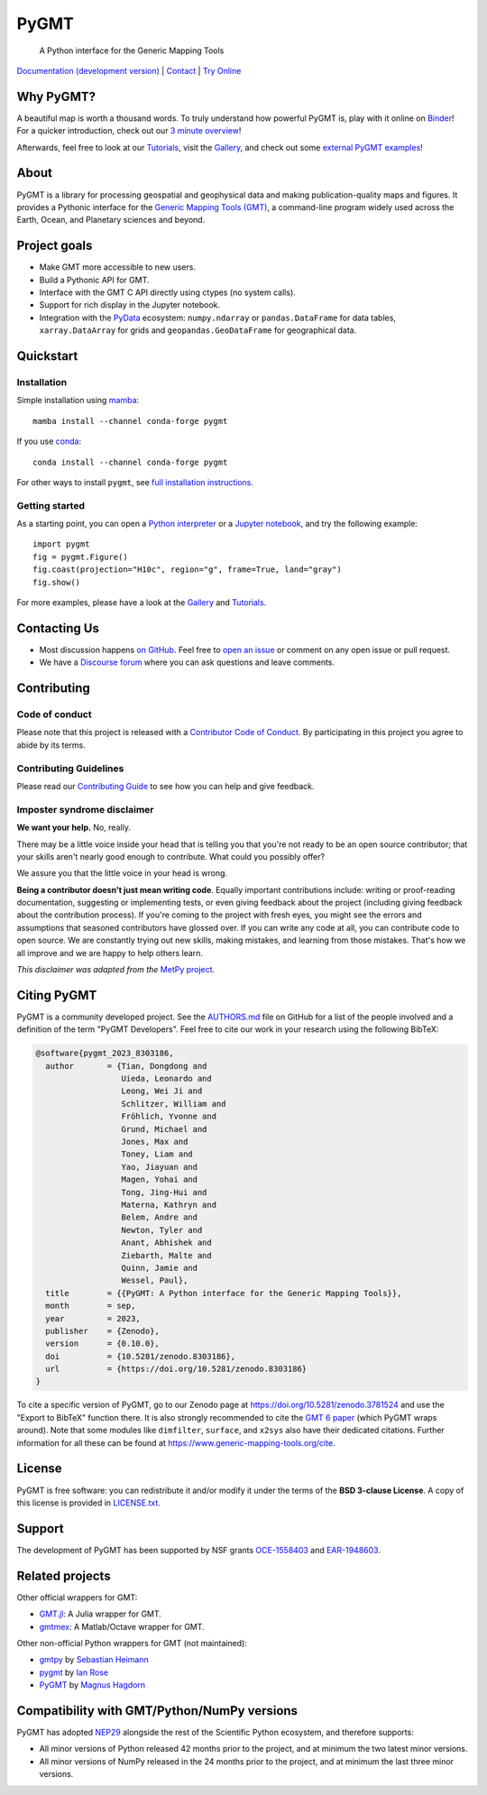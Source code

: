 PyGMT
=====

    A Python interface for the Generic Mapping Tools

`Documentation (development version) <https://www.pygmt.org/dev>`__ |
`Contact <https://forum.generic-mapping-tools.org>`__ |
`Try Online <https://github.com/GenericMappingTools/try-gmt>`__

.. image:: http://img.shields.io/pypi/v/pygmt.svg?style=flat-square
    :alt: Latest version on PyPI
    :target: https://pypi.python.org/pypi/pygmt
.. image:: https://img.shields.io/conda/v/conda-forge/pygmt?style=flat-square
    :alt: Latest version on conda-forge
    :target: https://anaconda.org/conda-forge/pygmt
.. image:: https://github.com/GenericMappingTools/pygmt/workflows/Tests/badge.svg
    :alt: GitHub Actions Tests status
    :target: https://github.com/GenericMappingTools/pygmt/actions/workflows/ci_tests.yaml
.. image:: https://github.com/GenericMappingTools/pygmt/workflows/GMT%20Dev%20Tests/badge.svg
    :alt: GitHub Actions GMT Dev Tests status
    :target: https://github.com/GenericMappingTools/pygmt/actions/workflows/ci_tests_dev.yaml
.. image:: https://codecov.io/gh/GenericMappingTools/pygmt/branch/main/graph/badge.svg?token=78Fu4EWstx
    :alt: Test coverage status
    :target: https://app.codecov.io/gh/GenericMappingTools/pygmt
.. image:: https://img.shields.io/pypi/pyversions/pygmt.svg?style=flat-square
    :alt: Compatible Python versions.
    :target: https://pypi.python.org/pypi/pygmt
.. image:: https://img.shields.io/discourse/status?label=forum&server=https%3A%2F%2Fforum.generic-mapping-tools.org%2F&style=flat-square
    :alt: Discourse forum
    :target: https://forum.generic-mapping-tools.org
.. image:: https://zenodo.org/badge/DOI/10.5281/3781524.svg
    :alt: Digital Object Identifier for the Zenodo archive
    :target: https://doi.org/10.5281/zenodo.3781524
.. image:: https://tinyurl.com/y22nb8up
    :alt: PyOpenSci
    :target: https://github.com/pyOpenSci/software-review/issues/43
.. image:: https://img.shields.io/github/license/GenericMappingTools/pygmt?style=flat-square
    :alt: GitHub license
    :target: https://github.com/GenericMappingTools/pygmt/blob/main/LICENSE.txt
.. image:: https://img.shields.io/badge/Contributor%20Covenant-v2.1%20adopted-ff69b4.svg
    :alt: Contributor Code of Conduct
    :target: CODE_OF_CONDUCT.md
.. image:: https://img.shields.io/twitter/follow/gmt_dev?style=social
    :alt: Twitter URL
    :target: https://twitter.com/gmt_dev

.. placeholder-for-doc-index


Why PyGMT?
----------

A beautiful map is worth a thousand words.
To truly understand how powerful PyGMT is, play with it online on `Binder <https://github.com/GenericMappingTools/try-gmt>`__!
For a quicker introduction, check out our `3 minute overview <https://youtu.be/4iPnITXrxVU>`__!

Afterwards, feel free to look at our `Tutorials <https://www.pygmt.org/latest/tutorials>`__,
visit the `Gallery <https://www.pygmt.org/latest/gallery>`__, and check out
some `external PyGMT examples <https://www.pygmt.org/latest/external_resources.html>`__!

.. image:: https://user-images.githubusercontent.com/14077947/155809878-48b8f235-141b-460a-80ec-08bbf6c36e40.png
    :alt: Quick Introduction to PyGMT YouTube Video
    :align: center
    :target: https://youtu.be/4iPnITXrxVU
    :width: 80%

About
-----

PyGMT is a library for processing geospatial and geophysical data and making
publication-quality maps and figures. It provides a Pythonic interface for the
`Generic Mapping Tools (GMT) <https://github.com/GenericMappingTools/gmt>`__, a
command-line program widely used across the Earth, Ocean, and Planetary sciences
and beyond.

Project goals
-------------

* Make GMT more accessible to new users.
* Build a Pythonic API for GMT.
* Interface with the GMT C API directly using ctypes (no system calls).
* Support for rich display in the Jupyter notebook.
* Integration with the `PyData <https://pydata.org/>`__ ecosystem:
  ``numpy.ndarray`` or ``pandas.DataFrame`` for data tables,
  ``xarray.DataArray`` for grids and ``geopandas.GeoDataFrame``
  for geographical data.


Quickstart
----------

Installation
++++++++++++

Simple installation using `mamba <https://mamba.readthedocs.org/>`__::

    mamba install --channel conda-forge pygmt

If you use `conda <https://docs.conda.io/projects/conda/en/latest/user-guide/index.html>`__::

    conda install --channel conda-forge pygmt

For other ways to install ``pygmt``, see `full installation instructions <https://www.pygmt.org/latest/install.html>`__.

Getting started
+++++++++++++++

As a starting point, you can open a `Python interpreter <https://docs.python.org/3/tutorial/interpreter.html>`__
or a `Jupyter notebook <https://docs.jupyter.org/en/latest/running.html>`__, and try the following example::

    import pygmt
    fig = pygmt.Figure()
    fig.coast(projection="H10c", region="g", frame=True, land="gray")
    fig.show()

For more examples, please have a look at the `Gallery <https://www.pygmt.org/latest/gallery/index.html>`__
and `Tutorials <https://www.pygmt.org/latest/tutorials/index.html>`__.


Contacting Us
-------------

* Most discussion happens `on GitHub
  <https://github.com/GenericMappingTools/pygmt>`__. Feel free to `open an issue
  <https://github.com/GenericMappingTools/pygmt/issues/new>`__ or comment on any
  open issue or pull request.
* We have a `Discourse forum
  <https://forum.generic-mapping-tools.org/c/questions/pygmt-q-a>`__ where you can ask
  questions and leave comments.


Contributing
------------

Code of conduct
+++++++++++++++

Please note that this project is released with a `Contributor Code of Conduct
<https://github.com/GenericMappingTools/.github/blob/main/CODE_OF_CONDUCT.md>`__.
By participating in this project you agree to abide by its terms.

Contributing Guidelines
+++++++++++++++++++++++

Please read our `Contributing Guide
<https://github.com/GenericMappingTools/pygmt/blob/main/CONTRIBUTING.md>`__ to
see how you can help and give feedback.

Imposter syndrome disclaimer
++++++++++++++++++++++++++++

**We want your help.** No, really.

There may be a little voice inside your head that is telling you that you're not ready
to be an open source contributor; that your skills aren't nearly good enough to
contribute. What could you possibly offer?

We assure you that the little voice in your head is wrong.

**Being a contributor doesn't just mean writing code**.
Equally important contributions include: writing or proof-reading documentation,
suggesting or implementing tests, or even giving feedback about the project (including
giving feedback about the contribution process). If you're coming to the project with
fresh eyes, you might see the errors and assumptions that seasoned contributors have
glossed over. If you can write any code at all, you can contribute code to open source.
We are constantly trying out new skills, making mistakes, and learning from those
mistakes. That's how we all improve and we are happy to help others learn.

*This disclaimer was adapted from the*
`MetPy project <https://github.com/Unidata/MetPy>`__.


Citing PyGMT
------------

PyGMT is a community developed project. See the
`AUTHORS.md <https://github.com/GenericMappingTools/pygmt/blob/main/AUTHORS.md>`__
file on GitHub for a list of the people involved and a definition of the term "PyGMT
Developers". Feel free to cite our work in your research using the following BibTeX:

.. code-block::

    @software{pygmt_2023_8303186,
      author       = {Tian, Dongdong and
                      Uieda, Leonardo and
                      Leong, Wei Ji and
                      Schlitzer, William and
                      Fröhlich, Yvonne and
                      Grund, Michael and
                      Jones, Max and
                      Toney, Liam and
                      Yao, Jiayuan and
                      Magen, Yohai and
                      Tong, Jing-Hui and
                      Materna, Kathryn and
                      Belem, Andre and
                      Newton, Tyler and
                      Anant, Abhishek and
                      Ziebarth, Malte and
                      Quinn, Jamie and
                      Wessel, Paul},
      title        = {{PyGMT: A Python interface for the Generic Mapping Tools}},
      month        = sep,
      year         = 2023,
      publisher    = {Zenodo},
      version      = {0.10.0},
      doi          = {10.5281/zenodo.8303186},
      url          = {https://doi.org/10.5281/zenodo.8303186}
    }

To cite a specific version of PyGMT, go to our Zenodo page at
https://doi.org/10.5281/zenodo.3781524 and use the "Export to BibTeX" function there.
It is also strongly recommended to cite the
`GMT 6 paper <https://doi.org/10.1029/2019GC008515>`__ (which PyGMT wraps around).
Note that some modules like ``dimfilter``, ``surface``, and ``x2sys`` also have their
dedicated citations. Further information for all these can be found at
https://www.generic-mapping-tools.org/cite.


License
-------

PyGMT is free software: you can redistribute it and/or modify it under the terms of
the **BSD 3-clause License**. A copy of this license is provided in
`LICENSE.txt <https://github.com/GenericMappingTools/pygmt/blob/main/LICENSE.txt>`__.


Support
-------

The development of PyGMT has been supported by NSF grants
`OCE-1558403 <https://www.nsf.gov/awardsearch/showAward?AWD_ID=1558403>`__ and
`EAR-1948603 <https://www.nsf.gov/awardsearch/showAward?AWD_ID=1948602>`__.


Related projects
----------------

Other official wrappers for GMT:

* `GMT.jl <https://github.com/GenericMappingTools/GMT.jl>`__: A Julia wrapper for GMT.
* `gmtmex <https://github.com/GenericMappingTools/gmtmex>`__: A Matlab/Octave wrapper
  for GMT.

Other non-official Python wrappers for GMT (not maintained):

* `gmtpy <https://github.com/emolch/gmtpy>`__ by `Sebastian Heimann <https://github.com/emolch>`__
* `pygmt <https://github.com/ian-r-rose/pygmt>`__ by `Ian Rose <https://github.com/ian-r-rose>`__
* `PyGMT <https://github.com/glimmer-cism/PyGMT>`__  by `Magnus Hagdorn <https://github.com/mhagdorn>`__


Compatibility with GMT/Python/NumPy versions
--------------------------------------------

PyGMT has adopted `NEP29 <https://numpy.org/neps/nep-0029-deprecation_policy>`__
alongside the rest of the Scientific Python ecosystem, and therefore supports:

* All minor versions of Python released 42 months prior to the project,
  and at minimum the two latest minor versions.
* All minor versions of NumPy released in the 24 months prior to the project,
  and at minimum the last three minor versions.
